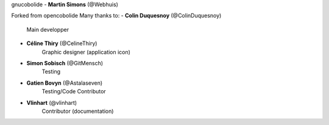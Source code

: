 gnucobolide
- **Martin Simons** (@Webhuis)

Forked from opencobolide
Many thanks to:
- **Colin Duquesnoy** (@ColinDuquesnoy)
    Main developper

- **Céline Thiry** (@CelineThiry)
    Graphic designer (application icon)

- **Simon Sobisch** (@GitMensch)
    Testing

- **Gatien Bovyn** (@Astalaseven)
    Testing/Code Contributor

- **Vlinhart** (@vlinhart)
    Contributor (documentation)
